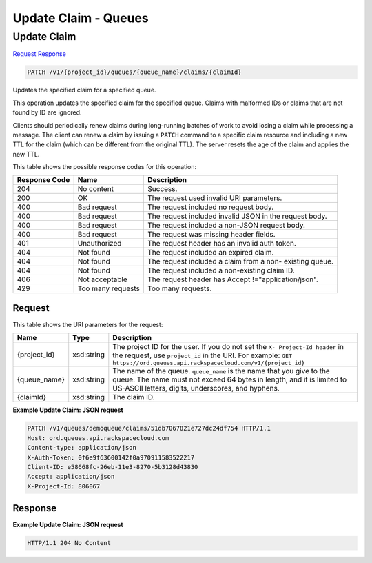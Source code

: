 =============================================================================
Update Claim -  Queues
=============================================================================

Update Claim
~~~~~~~~~~~~~~~~~~~~~~~~~

`Request <PATCH_update_claim_v1_project_id_queues_queue_name_claims_claimid_.rst#request>`__
`Response <PATCH_update_claim_v1_project_id_queues_queue_name_claims_claimid_.rst#response>`__

.. code-block:: javascript

    PATCH /v1/{project_id}/queues/{queue_name}/claims/{claimId}

Updates the specified claim for a specified queue.

This operation updates the specified claim for the specified queue. Claims with malformed IDs or claims that are not found by ID are ignored.

Clients should periodically renew claims during long-running batches of work to avoid losing a claim while processing a message. The client can renew a claim by issuing a ``PATCH`` command to a specific claim resource and including a new TTL for the claim (which can be different from the original TTL). The server resets the age of the claim and applies the new TTL.



This table shows the possible response codes for this operation:


+--------------------------+-------------------------+-------------------------+
|Response Code             |Name                     |Description              |
+==========================+=========================+=========================+
|204                       |No content               |Success.                 |
+--------------------------+-------------------------+-------------------------+
|200                       |OK                       |The request used invalid |
|                          |                         |URI parameters.          |
+--------------------------+-------------------------+-------------------------+
|400                       |Bad request              |The request included no  |
|                          |                         |request body.            |
+--------------------------+-------------------------+-------------------------+
|400                       |Bad request              |The request included     |
|                          |                         |invalid JSON in the      |
|                          |                         |request body.            |
+--------------------------+-------------------------+-------------------------+
|400                       |Bad request              |The request included a   |
|                          |                         |non-JSON request body.   |
+--------------------------+-------------------------+-------------------------+
|400                       |Bad request              |The request was missing  |
|                          |                         |header fields.           |
+--------------------------+-------------------------+-------------------------+
|401                       |Unauthorized             |The request header has   |
|                          |                         |an invalid auth token.   |
+--------------------------+-------------------------+-------------------------+
|404                       |Not found                |The request included an  |
|                          |                         |expired claim.           |
+--------------------------+-------------------------+-------------------------+
|404                       |Not found                |The request included a   |
|                          |                         |claim from a non-        |
|                          |                         |existing queue.          |
+--------------------------+-------------------------+-------------------------+
|404                       |Not found                |The request included a   |
|                          |                         |non-existing claim ID.   |
+--------------------------+-------------------------+-------------------------+
|406                       |Not acceptable           |The request header has   |
|                          |                         |Accept                   |
|                          |                         |!="application/json".    |
+--------------------------+-------------------------+-------------------------+
|429                       |Too many requests        |Too many requests.       |
+--------------------------+-------------------------+-------------------------+


Request
^^^^^^^^^^^^^^^^^

This table shows the URI parameters for the request:

+-------------+-----------+------------------------------------------------------------+
|Name         |Type       |Description                                                 |
+=============+===========+============================================================+
|{project_id} |xsd:string |The project ID for the user. If you do not set the ``X-     |
|             |           |Project-Id header`` in the request, use ``project_id`` in   |
|             |           |the URI. For example: ``GET                                 |
|             |           |https://ord.queues.api.rackspacecloud.com/v1/{project_id}`` |
+-------------+-----------+------------------------------------------------------------+
|{queue_name} |xsd:string |The name of the queue. ``queue_name`` is the name that you  |
|             |           |give to the queue. The name must not exceed 64 bytes in     |
|             |           |length, and it is limited to US-ASCII letters, digits,      |
|             |           |underscores, and hyphens.                                   |
+-------------+-----------+------------------------------------------------------------+
|{claimId}    |xsd:string |The claim ID.                                               |
+-------------+-----------+------------------------------------------------------------+








**Example Update Claim: JSON request**


.. code::

    PATCH /v1/queues/demoqueue/claims/51db7067821e727dc24df754 HTTP/1.1 
    Host: ord.queues.api.rackspacecloud.com
    Content-type: application/json
    X-Auth-Token: 0f6e9f63600142f0a970911583522217
    Client-ID: e58668fc-26eb-11e3-8270-5b3128d43830
    Accept: application/json
    X-Project-Id: 806067


Response
^^^^^^^^^^^^^^^^^^





**Example Update Claim: JSON request**


.. code::

    HTTP/1.1 204 No Content

